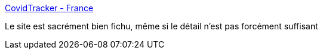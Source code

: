 :jbake-type: post
:jbake-status: published
:jbake-title: CovidTracker - France
:jbake-tags: épidémie,ergonomie,_mois_oct.,_année_2020
:jbake-date: 2020-10-30
:jbake-depth: ../
:jbake-uri: shaarli/1604080301000.adoc
:jbake-source: https://nicolas-delsaux.hd.free.fr/Shaarli?searchterm=https%3A%2F%2Fcovidtracker.fr%2Fcovidtracker-france&searchtags=%C3%A9pid%C3%A9mie+ergonomie+_mois_oct.+_ann%C3%A9e_2020
:jbake-style: shaarli

https://covidtracker.fr/covidtracker-france[CovidTracker - France]

Le site est sacrément bien fichu, même si le détail n'est pas forcément suffisant
